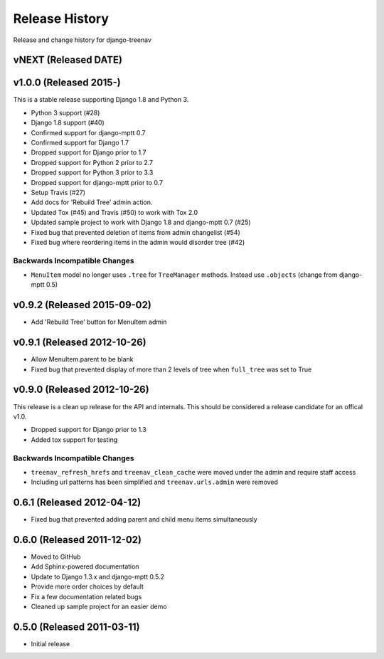 Release History
====================================

Release and change history for django-treenav

vNEXT (Released DATE)
---------------------

v1.0.0 (Released 2015-)
------------------------------------

This is a stable release supporting Django 1.8 and Python 3.

- Python 3 support (#28)
- Django 1.8 support (#40)
- Confirmed support for django-mptt 0.7
- Confirmed support for Django 1.7
- Dropped support for Django prior to 1.7
- Dropped support for Python 2 prior to 2.7
- Dropped support for Python 3 prior to 3.3
- Dropped support for django-mptt prior to 0.7
- Setup Travis (#27)
- Add docs for 'Rebuild Tree' admin action.
- Updated Tox (#45) and Travis (#50) to work with Tox 2.0
- Updated sample project to work with Django 1.8 and django-mptt 0.7 (#25)
- Fixed bug that prevented deletion of items from admin changelist (#54)
- Fixed bug where reordering items in the admin would disorder tree (#42)

Backwards Incompatible Changes
___________________________________

- ``MenuItem`` model no longer uses ``.tree`` for ``TreeManager`` methods. Instead use ``.objects`` (change from django-mptt 0.5)

v0.9.2 (Released 2015-09-02)
------------------------------------

- Add 'Rebuild Tree' button for MenuItem admin

v0.9.1 (Released 2012-10-26)
------------------------------------

- Allow MenuItem.parent to be blank
- Fixed bug that prevented display of more than 2 levels of tree when ``full_tree`` was set to True

v0.9.0 (Released 2012-10-26)
------------------------------------

This release is a clean up release for the API and internals. This should be
considered a release candidate for an offical v1.0.

- Dropped support for Django prior to 1.3
- Added tox support for testing

Backwards Incompatible Changes
___________________________________

- ``treenav_refresh_hrefs`` and ``treenav_clean_cache`` were moved under the admin and require staff access
- Including url patterns has been simplified and ``treenav.urls.admin`` were removed


0.6.1 (Released 2012-04-12)
------------------------------------

- Fixed bug that prevented adding parent and child menu items simultaneously


0.6.0 (Released 2011-12-02)
------------------------------------
- Moved to GitHub
- Add Sphinx-powered documentation
- Update to Django 1.3.x and django-mptt 0.5.2
- Provide more order choices by default
- Fix a few documentation related bugs
- Cleaned up sample project for an easier demo


0.5.0 (Released 2011-03-11)
------------------------------------

- Initial release
